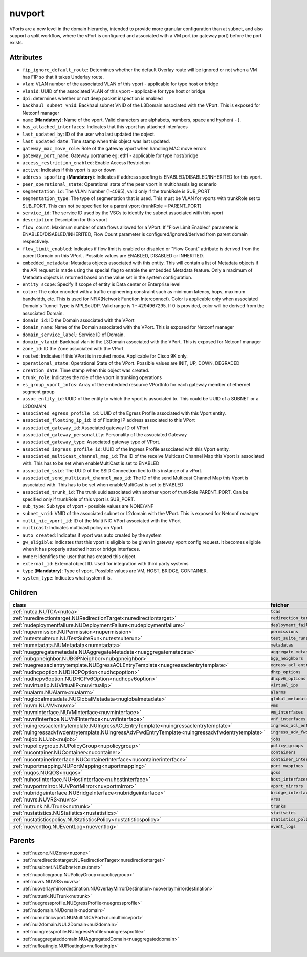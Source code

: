 .. _nuvport:

nuvport
===========================================

.. class:: nuvport.NUVPort(bambou.nurest_object.NUMetaRESTObject,):

VPorts are a new level in the domain hierarchy, intended to provide more granular configuration than at subnet, and also support a split workflow, where the vPort is configured and associated with a VM port (or gateway port) before the port exists.


Attributes
----------


- ``fip_ignore_default_route``: Determines whether the default Overlay route will be ignored or not when a VM has FIP so that it takes Underlay route.

- ``vlan``: VLAN number of the associated VLAN of this vport - applicable for type host or bridge

- ``vlanid``: UUID of the associated VLAN of this vport - applicable for type host or bridge

- ``dpi``: determines whether or not deep packet inspection is enabled

- ``backhaul_subnet_vnid``: Backhaul subnet VNID of the L3Domain associated with the VPort. This is exposed for Netconf manager

- ``name`` (**Mandatory**): Name of the vport. Valid characters are alphabets, numbers, space and hyphen( - ).

- ``has_attached_interfaces``: Indicates that this vport has attached interfaces

- ``last_updated_by``: ID of the user who last updated the object.

- ``last_updated_date``: Time stamp when this object was last updated.

- ``gateway_mac_move_role``: Role of the gateway vport when handling MAC move errors

- ``gateway_port_name``: Gateway portname eg: eth1 - applicable for type host/bridge

- ``access_restriction_enabled``: Enable Access Restriction

- ``active``: Indicates if this vport is up or down

- ``address_spoofing`` (**Mandatory**): Indicates if address spoofing is ENABLED/DISABLED/INHERITED for this vport.

- ``peer_operational_state``: Operational state of the peer vport in multichassis lag scenario

- ``segmentation_id``: The VLAN Number (1-4095), valid only if the trunkRole is SUB_PORT

- ``segmentation_type``: The type of segmentation that is used. This must be VLAN for vports with trunkRole set to SUB_PORT. This can not be specified for a parent vport (trunkRole = PARENT_PORT)

- ``service_id``: The service ID used by the VSCs to identify the subnet associated with this vport

- ``description``: Description for this vport

- ``flow_count``: Maximum number of data flows allowed for a VPort. If "Flow Limit Enabled" parameter is ENABLED/DISABLED/INHERITED, Flow Count parameter is configured/ignored/derived from parent domain respectively.

- ``flow_limit_enabled``: Indicates if flow limit is enabled or disabled or "Flow Count" attribute is derived from the parent Domain on this VPort . Possible values are ENABLED, DISABLED or INHERITED.

- ``embedded_metadata``: Metadata objects associated with this entity. This will contain a list of Metadata objects if the API request is made using the special flag to enable the embedded Metadata feature. Only a maximum of Metadata objects is returned based on the value set in the system configuration.

- ``entity_scope``: Specify if scope of entity is Data center or Enterprise level

- ``color``: The color encoded with a traffic engineering constraint such as minimum latency, hops, maximum bandwidth, etc. This is used for NFIX(Network Function Interconnect). Color is applicable only when associated Domain's Tunnel Type is MPLSoUDP. Valid range is 1 - 4294967295. If 0 is provided, color will be derived from the associated Domain.

- ``domain_id``: ID the Domain associated with the VPort

- ``domain_name``: Name of the Domain associated with the VPort. This is exposed for Netconf manager 

- ``domain_service_label``: Service ID of Domain.

- ``domain_vlanid``: Backhaul vlan id the L3Domain associated with the VPort. This is exposed for Netconf manager

- ``zone_id``: ID the Zone associated with the VPort

- ``routed``: Indicates if this VPort is in routed mode. Applicable for Cisco 9K only.

- ``operational_state``: Operational State of the VPort. Possible values are INIT, UP, DOWN, DEGRADED

- ``creation_date``: Time stamp when this object was created.

- ``trunk_role``: Indicates the role of the vport in trunking operations

- ``es_group_vport_infos``: Array of the embedded resource VPortInfo for each gateway member of ethernet segment group

- ``assoc_entity_id``: UUID of the entity to which the vport is associated to. This could be UUID of a SUBNET or a L2DOMAIN

- ``associated_egress_profile_id``: UUID of the Egress Profile associated with this Vport entity.

- ``associated_floating_ip_id``: Id of Floating IP address associated to this VPort

- ``associated_gateway_id``: Associated gateway ID of VPort

- ``associated_gateway_personality``: Personality of the associated Gateway

- ``associated_gateway_type``: Associated gateway type of VPort.

- ``associated_ingress_profile_id``: UUID of the Ingress Profile associated with this Vport entity.

- ``associated_multicast_channel_map_id``: The ID of the receive Multicast Channel Map this Vport is associated with. This has to be set when enableMultiCast is set to ENABLED

- ``associated_ssid``: The UUID of the SSID Connection tied to this instance of a vPort.

- ``associated_send_multicast_channel_map_id``: The ID of the send Multicast Channel Map this Vport is associated with. This has to be set when enableMultiCast is set to ENABLED

- ``associated_trunk_id``: The trunk uuid associated with another vport of trunkRole PARENT_PORT. Can be specified only if trunkRole of this vport is SUB_PORT.

- ``sub_type``: Sub type of vport - possible values are NONE/VNF

- ``subnet_vnid``: VNID of the associated subnet or L2domain with the VPort. This is exposed for Netconf manager

- ``multi_nic_vport_id``: ID of the Multi NIC VPort associated with the VPort

- ``multicast``: Indicates multicast policy on Vport.

- ``auto_created``: Indicates if vport was auto created by the system

- ``gw_eligible``: Indicates that this vport is eligible to be given in gateway vport config request. It becomes eligible when it has properly attached host or bridge interfaces.

- ``owner``: Identifies the user that has created this object.

- ``external_id``: External object ID. Used for integration with third party systems

- ``type`` (**Mandatory**): Type of vport. Possible values are VM, HOST, BRIDGE, CONTAINER.

- ``system_type``: Indicates what system it is.




Children
--------

================================================================================================================================================               ==========================================================================================
**class**                                                                                                                                                      **fetcher**

:ref:`nutca.NUTCA<nutca>`                                                                                                                                        ``tcas`` 
:ref:`nuredirectiontarget.NURedirectionTarget<nuredirectiontarget>`                                                                                              ``redirection_targets`` 
:ref:`nudeploymentfailure.NUDeploymentFailure<nudeploymentfailure>`                                                                                              ``deployment_failures`` 
:ref:`nupermission.NUPermission<nupermission>`                                                                                                                   ``permissions`` 
:ref:`nutestsuiterun.NUTestSuiteRun<nutestsuiterun>`                                                                                                             ``test_suite_runs`` 
:ref:`numetadata.NUMetadata<numetadata>`                                                                                                                         ``metadatas`` 
:ref:`nuaggregatemetadata.NUAggregateMetadata<nuaggregatemetadata>`                                                                                              ``aggregate_metadatas`` 
:ref:`nubgpneighbor.NUBGPNeighbor<nubgpneighbor>`                                                                                                                ``bgp_neighbors`` 
:ref:`nuegressaclentrytemplate.NUEgressACLEntryTemplate<nuegressaclentrytemplate>`                                                                               ``egress_acl_entry_templates`` 
:ref:`nudhcpoption.NUDHCPOption<nudhcpoption>`                                                                                                                   ``dhcp_options`` 
:ref:`nudhcpv6option.NUDHCPv6Option<nudhcpv6option>`                                                                                                             ``dhcpv6_options`` 
:ref:`nuvirtualip.NUVirtualIP<nuvirtualip>`                                                                                                                      ``virtual_ips`` 
:ref:`nualarm.NUAlarm<nualarm>`                                                                                                                                  ``alarms`` 
:ref:`nuglobalmetadata.NUGlobalMetadata<nuglobalmetadata>`                                                                                                       ``global_metadatas`` 
:ref:`nuvm.NUVM<nuvm>`                                                                                                                                           ``vms`` 
:ref:`nuvminterface.NUVMInterface<nuvminterface>`                                                                                                                ``vm_interfaces`` 
:ref:`nuvnfinterface.NUVNFInterface<nuvnfinterface>`                                                                                                             ``vnf_interfaces`` 
:ref:`nuingressaclentrytemplate.NUIngressACLEntryTemplate<nuingressaclentrytemplate>`                                                                            ``ingress_acl_entry_templates`` 
:ref:`nuingressadvfwdentrytemplate.NUIngressAdvFwdEntryTemplate<nuingressadvfwdentrytemplate>`                                                                   ``ingress_adv_fwd_entry_templates`` 
:ref:`nujob.NUJob<nujob>`                                                                                                                                        ``jobs`` 
:ref:`nupolicygroup.NUPolicyGroup<nupolicygroup>`                                                                                                                ``policy_groups`` 
:ref:`nucontainer.NUContainer<nucontainer>`                                                                                                                      ``containers`` 
:ref:`nucontainerinterface.NUContainerInterface<nucontainerinterface>`                                                                                           ``container_interfaces`` 
:ref:`nuportmapping.NUPortMapping<nuportmapping>`                                                                                                                ``port_mappings`` 
:ref:`nuqos.NUQOS<nuqos>`                                                                                                                                        ``qoss`` 
:ref:`nuhostinterface.NUHostInterface<nuhostinterface>`                                                                                                          ``host_interfaces`` 
:ref:`nuvportmirror.NUVPortMirror<nuvportmirror>`                                                                                                                ``vport_mirrors`` 
:ref:`nubridgeinterface.NUBridgeInterface<nubridgeinterface>`                                                                                                    ``bridge_interfaces`` 
:ref:`nuvrs.NUVRS<nuvrs>`                                                                                                                                        ``vrss`` 
:ref:`nutrunk.NUTrunk<nutrunk>`                                                                                                                                  ``trunks`` 
:ref:`nustatistics.NUStatistics<nustatistics>`                                                                                                                   ``statistics`` 
:ref:`nustatisticspolicy.NUStatisticsPolicy<nustatisticspolicy>`                                                                                                 ``statistics_policies`` 
:ref:`nueventlog.NUEventLog<nueventlog>`                                                                                                                         ``event_logs`` 
================================================================================================================================================               ==========================================================================================



Parents
--------


- :ref:`nuzone.NUZone<nuzone>`

- :ref:`nuredirectiontarget.NURedirectionTarget<nuredirectiontarget>`

- :ref:`nusubnet.NUSubnet<nusubnet>`

- :ref:`nupolicygroup.NUPolicyGroup<nupolicygroup>`

- :ref:`nuvrs.NUVRS<nuvrs>`

- :ref:`nuoverlaymirrordestination.NUOverlayMirrorDestination<nuoverlaymirrordestination>`

- :ref:`nutrunk.NUTrunk<nutrunk>`

- :ref:`nuegressprofile.NUEgressProfile<nuegressprofile>`

- :ref:`nudomain.NUDomain<nudomain>`

- :ref:`numultinicvport.NUMultiNICVPort<numultinicvport>`

- :ref:`nul2domain.NUL2Domain<nul2domain>`

- :ref:`nuingressprofile.NUIngressProfile<nuingressprofile>`

- :ref:`nuaggregateddomain.NUAggregatedDomain<nuaggregateddomain>`

- :ref:`nufloatingip.NUFloatingIp<nufloatingip>`

